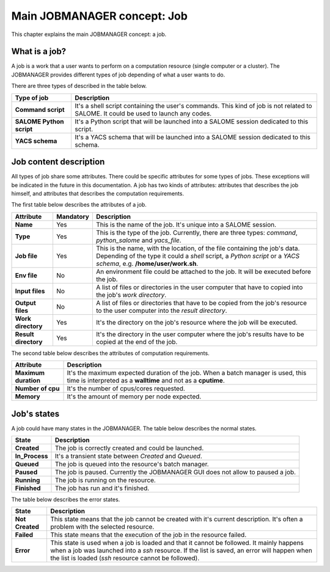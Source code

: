 Main JOBMANAGER concept: Job
============================

This chapter explains the main JOBMANAGER concept: a job. 

What is a job?
++++++++++++++

A job is a work that a user wants to perform on a computation resource (single computer or a cluster).
The JOBMANAGER provides different types of job depending of what a user wants to do.

There are three types of described in the table below.

======================== ==============================================================================
**Type of job**          **Description**
======================== ==============================================================================
**Command script**       It's a shell script containing the user's commands. This kind of job is not 
                         related to SALOME. It could be used to launch any codes.
**SALOME Python script** It's a Python script that will be launched into a SALOME session dedicated to 
                         this script.
**YACS schema**          It's a YACS schema that will be launched into a SALOME session dedicated to this
                         schema.
======================== ==============================================================================

Job content description
+++++++++++++++++++++++

All types of job share some attributes. There could be specific attributes for some types of jobs. These exceptions
will be indicated in the future in this documentation. A job has two kinds of attributes:
attributes that describes the job himself, and attributes that describes the computation requirements.

The first table below describes the attributes of a job.

======================== ================ ==============================================================================
**Attribute**            **Mandatory**    **Description**
======================== ================ ==============================================================================
**Name**                 Yes              This is the name of the job. It's unique into a SALOME session.
**Type**                 Yes              This is the type of the job. Currently, there are three types: *command*,
                                          *python_salome* and *yacs_file*.
**Job file**             Yes              This is the name, with the location, of the file containing the job's data.
                                          Depending of the type it could a *shell* script, a *Python script* or
                                          a *YACS schema*, e.g. **/home/user/work.sh**.
**Env file**             No               An environment file could be attached to the job. It will be executed before
                                          the job.
**Input files**          No               A list of files or directories in the user computer that have to copied into 
                                          the job's *work directory*.
**Output files**         No               A list of files or directories that have to be copied from the job's resource
                                          to the user computer into the *result directory*.
**Work directory**       Yes              It's the directory on the job's resource where the job will be executed.
**Result directory**     Yes              It's the directory in the user computer where the job's results have to be 
                                          copied at the end of the job.
======================== ================ ==============================================================================

The second table below describes the attributes of computation requirements.

======================== ==============================================================================
**Attribute**            **Description**
======================== ==============================================================================
**Maximum duration**     It's the maximum expected duration of the job. When a batch manager is used, this
                         time is interpreted as a **walltime** and not as a **cputime**.
**Number of cpu**        It's the number of cpus/cores requested.
**Memory**               It's the amount of memory per node expected.
======================== ==============================================================================

Job's states
++++++++++++

A job could have many states in the JOBMANAGER. The table below describes the normal states.

======================== ==============================================================================
**State**                **Description**
======================== ==============================================================================
**Created**              The job is correctly created and could be launched.
**In_Process**           It's a transient state between *Created* and *Queued*.
**Queued**               The job is queued into the resource's batch manager.
**Paused**               The job is paused. Currently the JOBMANAGER GUI does not allow to paused a 
                         job.
**Running**              The job is running on the resource.
**Finished**             The job has run and it's finished.
======================== ==============================================================================

The table below describes the error states.

======================== ==============================================================================
**State**                **Description**
======================== ==============================================================================
**Not Created**          This state means that the job cannot be created with it's current description.
                         It's often a problem with the selected resource.
**Failed**               This state means that the execution of the job in the resource failed.
**Error**                This state is used when a job is loaded and that it cannot be followed. It
                         mainly happens when a job was launched into a *ssh* resource. If the list is
                         saved, an error will happen when the list is loaded (*ssh* resource cannot
                         be followed).
======================== ==============================================================================
